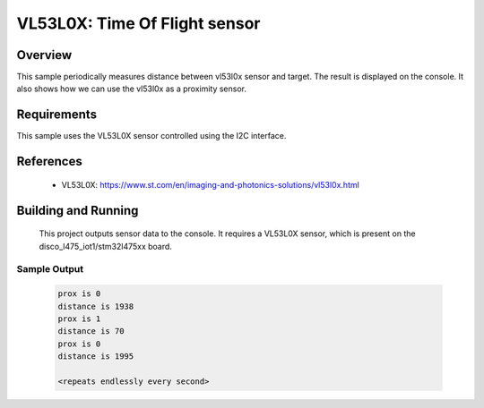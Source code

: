.. _vl53l0x:

VL53L0X: Time Of Flight sensor
##############################

Overview
********
This sample periodically measures distance between vl53l0x sensor
and target. The result is displayed on the console.
It also shows how we can use the vl53l0x as a proximity sensor.


Requirements
************

This sample uses the VL53L0X sensor controlled using the I2C interface.

References
**********

 - VL53L0X: https://www.st.com/en/imaging-and-photonics-solutions/vl53l0x.html

Building and Running
********************

 This project outputs sensor data to the console. It requires a VL53L0X
 sensor, which is present on the disco_l475_iot1/stm32l475xx board.

 .. zephyr-app-commands::
    :app: samples/sensor/vl53l0x/
    :goals: build flash


Sample Output
=============

 .. code-block:: console

    prox is 0
    distance is 1938
    prox is 1
    distance is 70
    prox is 0
    distance is 1995

    <repeats endlessly every second>
